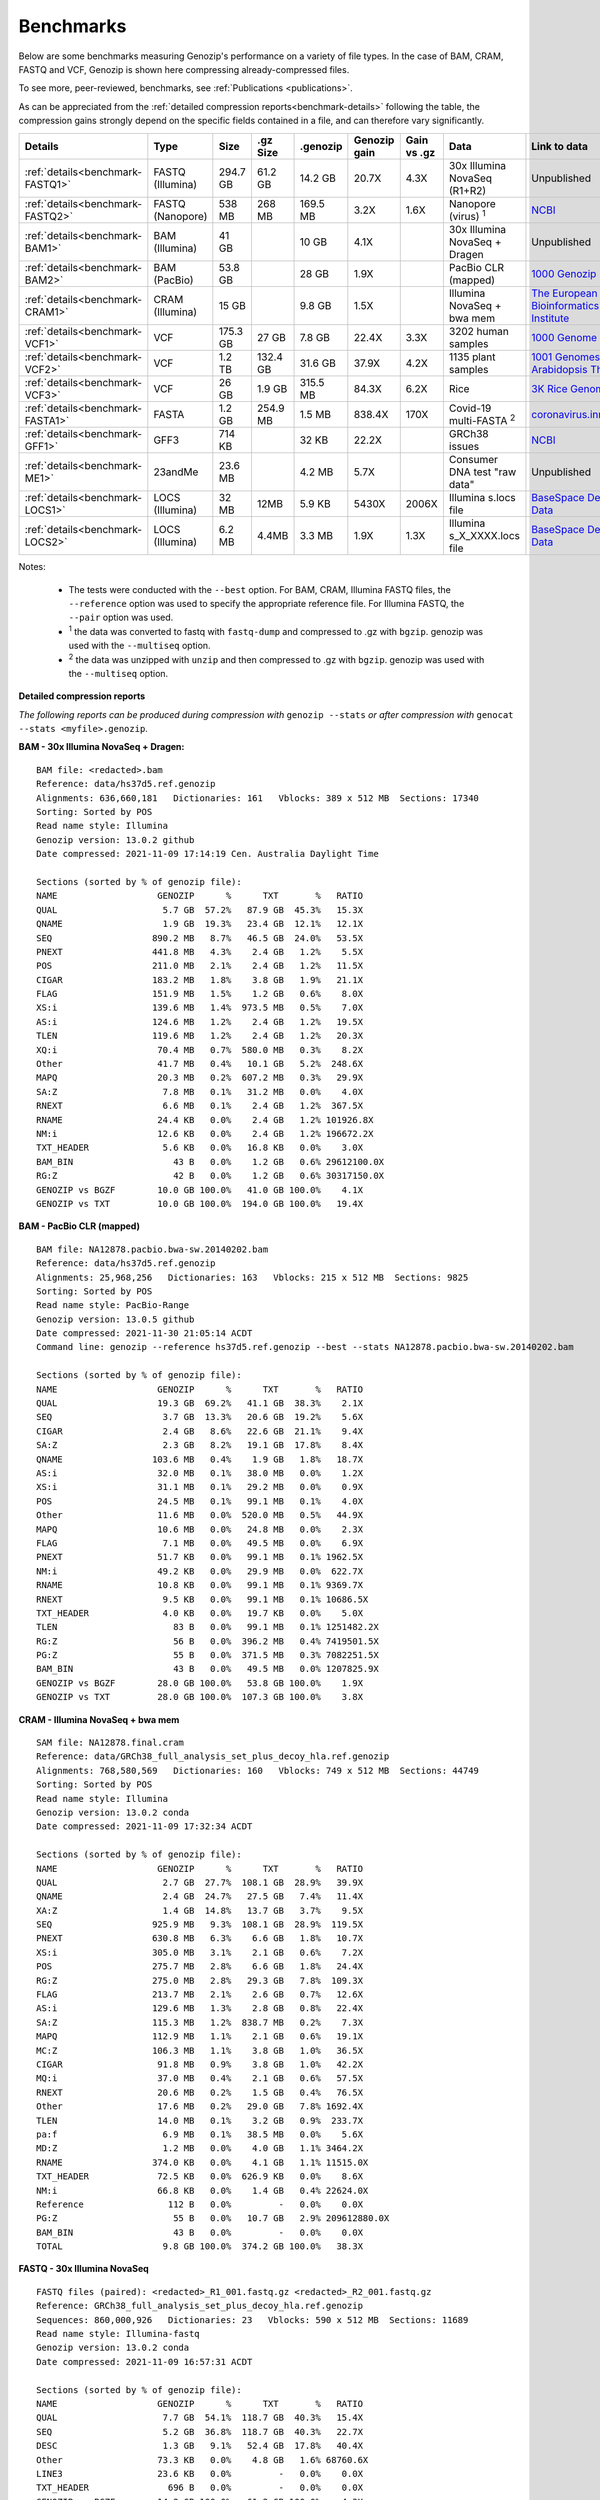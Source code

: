 .. _benchmarks:

Benchmarks
==========

Below are some benchmarks measuring Genozip's performance on a variety of file types. In the case of BAM, CRAM, FASTQ and VCF, Genozip is shown here compressing already-compressed files.

To see more, peer-reviewed, benchmarks, see :ref:`Publications <publications>`.

As can be appreciated from the :ref:`detailed compression reports<benchmark-details>` following the table, the compression gains strongly depend on the specific fields contained in a file, and can therefore vary significantly. 

================================ ================ ========= ========= ========= ============ ============ ================================= ==============================
Details                          Type             Size      .gz Size  .genozip  Genozip gain Gain vs .gz  Data                              Link to data
================================ ================ ========= ========= ========= ============ ============ ================================= ==============================
:ref:`details<benchmark-FASTQ1>` FASTQ (Illumina) 294.7 GB  61.2 GB   14.2 GB   20.7X        4.3X         30x Illumina NovaSeq (R1+R2)      Unpublished
:ref:`details<benchmark-FASTQ2>` FASTQ (Nanopore) 538 MB    268 MB    169.5 MB  3.2X         1.6X         Nanopore (virus) :sup:`1`         `NCBI <https://sra-downloadb.be-md.ncbi.nlm.nih.gov/sos/sra-pub-run-1/ERR2708427/ERR2708427.1>`_
:ref:`details<benchmark-BAM1>`   BAM (Illumina)   41 GB               10 GB     4.1X                      30x Illumina NovaSeq + Dragen     Unpublished
:ref:`details<benchmark-BAM2>`   BAM (PacBio)     53.8 GB             28 GB     1.9X                      PacBio CLR (mapped)               `1000 Genozip Project <ftp://ftp.1000genomes.ebi.ac.uk/vol1/ftp/technical/working/20131209 na12878 pacbio/si/NA12878.pacbio.bwa-sw.20140202.bam>`_
:ref:`details<benchmark-CRAM1>`  CRAM (Illumina)  15 GB               9.8 GB    1.5X                      Illumina NovaSeq + bwa mem        `The European Bioinformatics Institute <ftp://ftp.sra.ebi.ac.uk/vol1/run/ERR323/ERR3239334/NA12878.final.cram>`_
:ref:`details<benchmark-VCF1>`   VCF              175.3 GB  27 GB     7.8 GB    22.4X        3.3X         3202 human samples                `1000 Genome Project <ftp://ftp=trace.ncbi.nih.gov/1000genomes/ftp/release/20110521/20201028_CCDG_14151_B01_GRM_WGS_2020=08=05_chr22.recalibrated_variants.vcf.gz>`_
:ref:`details<benchmark-VCF2>`   VCF              1.2 TB    132.4 GB  31.6 GB   37.9X        4.2X         1135 plant samples                `1001 Genomes - Arabidopsis Thaliana <https://1001genomes.org/data/GMI-MPI/releases/v3.1/1001genomes_snp-short-indel_with_tair10_only_ACGTN.vcf.gz>`_
:ref:`details<benchmark-VCF3>`   VCF              26 GB     1.9 GB    315.5 MB  84.3X        6.2X         Rice                              `3K Rice Genome <https://3kricegenome.s3.amazonaws.com/9311/IRIS_313-10000.snp.vcf.gz>`_
:ref:`details<benchmark-FASTA1>` FASTA            1.2 GB    254.9 MB  1.5 MB    838.4X       170X         Covid-19 multi-FASTA :sup:`2`     `coronavirus.innar.com <https://coronavirus.innar.com/coronavirus.unwrapped.fasta.zip>`_
:ref:`details<benchmark-GFF1>`   GFF3             714 KB              32 KB     22.2X                     GRCh38 issues                     `NCBI <https://ftp.ncbi.nlm.nih.gov/pub/grc/human/GRC/Issue_Mapping/GRCh38.p9_issues.gff3>`_
:ref:`details<benchmark-ME1>`    23andMe          23.6 MB             4.2 MB    5.7X                      Consumer DNA test "raw data"      Unpublished
:ref:`details<benchmark-LOCS1>`  LOCS (Illumina)  32 MB     12MB      5.9 KB    5430X        2006X        Illumina s.locs file              `BaseSpace Demo Data <https://basespace.illumina.com/run/199406228/NVS1p5-10X-Multi-ATAC-001/files/tree>`_
:ref:`details<benchmark-LOCS2>`  LOCS (Illumina)  6.2 MB    4.4MB     3.3 MB    1.9X         1.3X         Illumina s_X_XXXX.locs file       `BaseSpace Demo Data <https://basespace.illumina.com/run/207258100/MiSeq-v2-0-Sars-CoV-2-samples/files/tree>`_
================================ ================ ========= ========= ========= ============ ============ ================================= ==============================

Notes:

    - The tests were conducted with the ``--best`` option. For BAM, CRAM, Illumina FASTQ files, the ``--reference`` option was used to specify the appropriate reference file. For Illumina FASTQ, the ``--pair`` option was used.
    
    - :sup:`1` the data was converted to fastq with ``fastq-dump`` and compressed to .gz with ``bgzip``. genozip was used with the ``--multiseq`` option.
  
    - :sup:`2` the data was unzipped with ``unzip`` and then compressed to .gz with ``bgzip``. genozip was used with the ``--multiseq`` option.
  
.. _benchmark-details:

**Detailed compression reports**

*The following reports can be produced during compression with* ``genozip --stats`` *or after compression with* ``genocat --stats <myfile>.genozip``.

.. _benchmark-BAM1:

**BAM - 30x Illumina NovaSeq + Dragen:**

::

    BAM file: <redacted>.bam
    Reference: data/hs37d5.ref.genozip
    Alignments: 636,660,181   Dictionaries: 161   Vblocks: 389 x 512 MB  Sections: 17340
    Sorting: Sorted by POS
    Read name style: Illumina
    Genozip version: 13.0.2 github
    Date compressed: 2021-11-09 17:14:19 Cen. Australia Daylight Time

    Sections (sorted by % of genozip file):
    NAME                   GENOZIP      %      TXT       %   RATIO
    QUAL                    5.7 GB  57.2%   87.9 GB  45.3%   15.3X
    QNAME                   1.9 GB  19.3%   23.4 GB  12.1%   12.1X
    SEQ                   890.2 MB   8.7%   46.5 GB  24.0%   53.5X
    PNEXT                 441.8 MB   4.3%    2.4 GB   1.2%    5.5X
    POS                   211.0 MB   2.1%    2.4 GB   1.2%   11.5X
    CIGAR                 183.2 MB   1.8%    3.8 GB   1.9%   21.1X
    FLAG                  151.9 MB   1.5%    1.2 GB   0.6%    8.0X
    XS:i                  139.6 MB   1.4%  973.5 MB   0.5%    7.0X
    AS:i                  124.6 MB   1.2%    2.4 GB   1.2%   19.5X
    TLEN                  119.6 MB   1.2%    2.4 GB   1.2%   20.3X
    XQ:i                   70.4 MB   0.7%  580.0 MB   0.3%    8.2X
    Other                  41.7 MB   0.4%   10.1 GB   5.2%  248.6X
    MAPQ                   20.3 MB   0.2%  607.2 MB   0.3%   29.9X
    SA:Z                    7.8 MB   0.1%   31.2 MB   0.0%    4.0X
    RNEXT                   6.6 MB   0.1%    2.4 GB   1.2%  367.5X
    RNAME                  24.4 KB   0.0%    2.4 GB   1.2% 101926.8X
    NM:i                   12.6 KB   0.0%    2.4 GB   1.2% 196672.2X
    TXT_HEADER              5.6 KB   0.0%   16.8 KB   0.0%    3.0X
    BAM_BIN                   43 B   0.0%    1.2 GB   0.6% 29612100.0X
    RG:Z                      42 B   0.0%    1.2 GB   0.6% 30317150.0X
    GENOZIP vs BGZF        10.0 GB 100.0%   41.0 GB 100.0%    4.1X
    GENOZIP vs TXT         10.0 GB 100.0%  194.0 GB 100.0%   19.4X

.. _benchmark-BAM2:

**BAM - PacBio CLR (mapped)**

::

    BAM file: NA12878.pacbio.bwa-sw.20140202.bam
    Reference: data/hs37d5.ref.genozip
    Alignments: 25,968,256   Dictionaries: 163   Vblocks: 215 x 512 MB  Sections: 9825
    Sorting: Sorted by POS
    Read name style: PacBio-Range
    Genozip version: 13.0.5 github
    Date compressed: 2021-11-30 21:05:14 ACDT
    Command line: genozip --reference hs37d5.ref.genozip --best --stats NA12878.pacbio.bwa-sw.20140202.bam

    Sections (sorted by % of genozip file):
    NAME                   GENOZIP      %      TXT       %   RATIO
    QUAL                   19.3 GB  69.2%   41.1 GB  38.3%    2.1X
    SEQ                     3.7 GB  13.3%   20.6 GB  19.2%    5.6X
    CIGAR                   2.4 GB   8.6%   22.6 GB  21.1%    9.4X
    SA:Z                    2.3 GB   8.2%   19.1 GB  17.8%    8.4X
    QNAME                 103.6 MB   0.4%    1.9 GB   1.8%   18.7X
    AS:i                   32.0 MB   0.1%   38.0 MB   0.0%    1.2X
    XS:i                   31.1 MB   0.1%   29.2 MB   0.0%    0.9X
    POS                    24.5 MB   0.1%   99.1 MB   0.1%    4.0X
    Other                  11.6 MB   0.0%  520.0 MB   0.5%   44.9X
    MAPQ                   10.6 MB   0.0%   24.8 MB   0.0%    2.3X
    FLAG                    7.1 MB   0.0%   49.5 MB   0.0%    6.9X
    PNEXT                  51.7 KB   0.0%   99.1 MB   0.1% 1962.5X
    NM:i                   49.2 KB   0.0%   29.9 MB   0.0%  622.7X
    RNAME                  10.8 KB   0.0%   99.1 MB   0.1% 9369.7X
    RNEXT                   9.5 KB   0.0%   99.1 MB   0.1% 10686.5X
    TXT_HEADER              4.0 KB   0.0%   19.7 KB   0.0%    5.0X
    TLEN                      83 B   0.0%   99.1 MB   0.1% 1251482.2X
    RG:Z                      56 B   0.0%  396.2 MB   0.4% 7419501.5X
    PG:Z                      55 B   0.0%  371.5 MB   0.3% 7082251.5X
    BAM_BIN                   43 B   0.0%   49.5 MB   0.0% 1207825.9X
    GENOZIP vs BGZF        28.0 GB 100.0%   53.8 GB 100.0%    1.9X
    GENOZIP vs TXT         28.0 GB 100.0%  107.3 GB 100.0%    3.8X


.. _benchmark-CRAM1:

**CRAM - Illumina NovaSeq + bwa mem**

::

    SAM file: NA12878.final.cram
    Reference: data/GRCh38_full_analysis_set_plus_decoy_hla.ref.genozip
    Alignments: 768,580,569   Dictionaries: 160   Vblocks: 749 x 512 MB  Sections: 44749
    Sorting: Sorted by POS
    Read name style: Illumina
    Genozip version: 13.0.2 conda
    Date compressed: 2021-11-09 17:32:34 ACDT

    Sections (sorted by % of genozip file):
    NAME                   GENOZIP      %      TXT       %   RATIO
    QUAL                    2.7 GB  27.7%  108.1 GB  28.9%   39.9X
    QNAME                   2.4 GB  24.7%   27.5 GB   7.4%   11.4X
    XA:Z                    1.4 GB  14.8%   13.7 GB   3.7%    9.5X
    SEQ                   925.9 MB   9.3%  108.1 GB  28.9%  119.5X
    PNEXT                 630.8 MB   6.3%    6.6 GB   1.8%   10.7X
    XS:i                  305.0 MB   3.1%    2.1 GB   0.6%    7.2X
    POS                   275.7 MB   2.8%    6.6 GB   1.8%   24.4X
    RG:Z                  275.0 MB   2.8%   29.3 GB   7.8%  109.3X
    FLAG                  213.7 MB   2.1%    2.6 GB   0.7%   12.6X
    AS:i                  129.6 MB   1.3%    2.8 GB   0.8%   22.4X
    SA:Z                  115.3 MB   1.2%  838.7 MB   0.2%    7.3X
    MAPQ                  112.9 MB   1.1%    2.1 GB   0.6%   19.1X
    MC:Z                  106.3 MB   1.1%    3.8 GB   1.0%   36.5X
    CIGAR                  91.8 MB   0.9%    3.8 GB   1.0%   42.2X
    MQ:i                   37.0 MB   0.4%    2.1 GB   0.6%   57.5X
    RNEXT                  20.6 MB   0.2%    1.5 GB   0.4%   76.5X
    Other                  17.6 MB   0.2%   29.0 GB   7.8% 1692.4X
    TLEN                   14.0 MB   0.1%    3.2 GB   0.9%  233.7X
    pa:f                    6.9 MB   0.1%   38.5 MB   0.0%    5.6X
    MD:Z                    1.2 MB   0.0%    4.0 GB   1.1% 3464.2X
    RNAME                 374.0 KB   0.0%    4.1 GB   1.1% 11515.0X
    TXT_HEADER             72.5 KB   0.0%  626.9 KB   0.0%    8.6X
    NM:i                   66.8 KB   0.0%    1.4 GB   0.4% 22624.0X
    Reference                112 B   0.0%         -   0.0%    0.0X
    PG:Z                      55 B   0.0%   10.7 GB   2.9% 209612880.0X
    BAM_BIN                   43 B   0.0%         -   0.0%    0.0X
    TOTAL                   9.8 GB 100.0%  374.2 GB 100.0%   38.3X

.. _benchmark-FASTQ1:

**FASTQ - 30x Illumina NovaSeq**

::

    FASTQ files (paired): <redacted>_R1_001.fastq.gz <redacted>_R2_001.fastq.gz
    Reference: GRCh38_full_analysis_set_plus_decoy_hla.ref.genozip
    Sequences: 860,000,926   Dictionaries: 23   Vblocks: 590 x 512 MB  Sections: 11689
    Read name style: Illumina-fastq
    Genozip version: 13.0.2 conda
    Date compressed: 2021-11-09 16:57:31 ACDT

    Sections (sorted by % of genozip file):
    NAME                   GENOZIP      %      TXT       %   RATIO
    QUAL                    7.7 GB  54.1%  118.7 GB  40.3%   15.4X
    SEQ                     5.2 GB  36.8%  118.7 GB  40.3%   22.7X
    DESC                    1.3 GB   9.1%   52.4 GB  17.8%   40.4X
    Other                  73.3 KB   0.0%    4.8 GB   1.6% 68760.6X
    LINE3                  23.6 KB   0.0%         -   0.0%    0.0X
    TXT_HEADER               696 B   0.0%         -   0.0%    0.0X
    GENOZIP vs BGZF        14.2 GB 100.0%   61.2 GB 100.0%    4.3X
    GENOZIP vs TXT         14.2 GB 100.0%  294.7 GB 100.0%   20.7X


.. _benchmark-FASTQ2:

**FASTQ - Nanopore virus data**

::

    FASTQ file: ERR2708427.1.fastq.gz
    Sequences: 218,903   Dictionaries: 26   Vblocks: 2 x 512 MB  Sections: 37
    Genozip version: 13.0.5 github
    Date compressed: 2021-12-03 10:31:26 ACDT
    Command line: genozip --stats --best --multiseq ERR2708427.1.fastq.gz

    Sections (sorted by % of genozip file):
    NAME                   GENOZIP      %       TXT      %   RATIO
    QUAL                  123.2 MB  72.7%  254.1 MB  47.3%    2.1X
    SEQ                    41.8 MB  24.6%  254.1 MB  47.3%    6.1X
    DESC                    4.6 MB   2.7%   14.0 MB   2.6%    3.1X
    Other                    470 B   0.0%    1.3 MB   0.2% 2794.5X
    TXT_HEADER               348 B   0.0%         -   0.0%    0.0X
    LINE3                     54 B   0.0%   14.0 MB   2.6% 271727.3X
    GENOZIP vs BGZF       169.5 MB 100.0%  267.7 MB 100.0%    1.6X
    GENOZIP vs TXT        169.5 MB 100.0%  537.5 MB 100.0%    3.2X


.. _benchmark-VCF1:

**VCF - 3202 samples from the 1000 Genome Project**

::

    VCF file: 20201028_CCDG_14151_B01_GRM_WGS_2020-08-05_chr22.recalibrated_variants.vcf.gz
    Samples: 3202   Variants: 1,927,372   Dictionaries: 401   Vblocks: 351 x 512 MB  Sections: 158051
    Genozip version: 13.0.3 github
    Date compressed: 2021-11-14 08:56:28 ACDT

    Sections (sorted by % of genozip file):
    NAME                   GENOZIP      %      TXT       %   RATIO
    FORMAT/PL               5.0 GB  64.3%   59.4 GB  33.9%   11.8X
    FORMAT/AD               2.4 GB  30.9%   24.7 GB  14.1%   10.2X
    FORMAT/GT              67.2 MB   0.8%   17.2 GB   9.8%  262.8X
    FORMAT/GQ              65.3 MB   0.8%   11.2 GB   6.4%  176.0X
    FORMAT/PID             63.5 MB   0.8%    3.2 GB   1.8%   51.6X
    FORMAT/PGT             38.4 MB   0.5%    2.3 GB   1.3%   60.1X
    FORMAT/DP              19.6 MB   0.2%   11.4 GB   6.5%  593.2X
    FORMAT/AB              14.9 MB   0.2%    5.7 GB   3.2%  388.8X
    INFO/AC_Het_EUR_unre    5.9 MB   0.1%   26.9 MB   0.0%    4.6X
    QUAL                    5.1 MB   0.1%   13.7 MB   0.0%    2.7X
    INFO/DP                 4.4 MB   0.1%   10.5 MB   0.0%    2.4X
    INFO/AF_AMR_unrel       3.4 MB   0.0%   20.4 MB   0.0%    6.0X
    INFO/VQSLOD             3.3 MB   0.0%    9.6 MB   0.0%    2.9X
    INFO/FS                 3.0 MB   0.0%    7.3 MB   0.0%    2.5X
    INFO/AF                 2.9 MB   0.0%   21.9 MB   0.0%    7.6X
    INFO/MQRankSum          2.8 MB   0.0%    9.3 MB   0.0%    3.3X
    INFO/SOR                2.8 MB   0.0%    9.0 MB   0.0%    3.2X
    INFO/BaseQRankSum       2.8 MB   0.0%    9.2 MB   0.0%    3.4X
    INFO/QD                 2.7 MB   0.0%    8.5 MB   0.0%    3.1X
    INFO/ReadPosRankSum     2.7 MB   0.0%    9.0 MB   0.0%    3.3X
    INFO/AF_EUR_unrel       2.7 MB   0.0%   16.9 MB   0.0%    6.2X
    INFO/ClippingRankSum    2.7 MB   0.0%    9.3 MB   0.0%    3.4X
    INFO/AC_AMR_unrel       2.3 MB   0.0%    5.8 MB   0.0%    2.5X
    INFO/MLEAF              2.3 MB   0.0%   17.3 MB   0.0%    7.7X
    INFO/AF_AFR             2.2 MB   0.0%   11.9 MB   0.0%    5.4X
    INFO/ExcHet             2.2 MB   0.0%   10.8 MB   0.0%    4.9X
    INFO/AC_Het_AFR         2.1 MB   0.0%    5.7 MB   0.0%    2.8X
    INFO/InbreedingCoeff    2.0 MB   0.0%   10.8 MB   0.0%    5.5X
    INFO/ExcHet_AFR         1.9 MB   0.0%    7.8 MB   0.0%    4.0X
    REF+ALT                 1.9 MB   0.0%   12.4 MB   0.0%    6.4X
    INFO/MLEAC              1.9 MB   0.0%    3.5 MB   0.0%    1.8X
    INFO/HWE                1.9 MB   0.0%    6.2 MB   0.0%    3.2X
    INFO/AC_EUR_unrel       1.9 MB   0.0%    5.6 MB   0.0%    2.9X
    INFO/AC_Het             1.9 MB   0.0%    3.4 MB   0.0%    1.8X
    INFO/AF_SAS             1.6 MB   0.0%    9.2 MB   0.0%    5.6X
    INFO/AF_AMR             1.6 MB   0.0%    8.9 MB   0.0%    5.5X
    INFO/AC_AFR             1.6 MB   0.0%    3.1 MB   0.0%    1.9X
    INFO/AF_EUR             1.6 MB   0.0%    8.6 MB   0.0%    5.4X
    INFO/AF_SAS_unrel       1.6 MB   0.0%    8.8 MB   0.0%    5.6X
    INFO/AC_Het_SAS         1.5 MB   0.0%    5.4 MB   0.0%    3.5X
    INFO/AF_EAS             1.5 MB   0.0%    8.5 MB   0.0%    5.6X
    INFO/AC_Het_AMR         1.5 MB   0.0%    5.3 MB   0.0%    3.5X
    POS                     1.5 MB   0.0%   16.5 MB   0.0%   11.2X
    INFO/AC_Het_EUR         1.5 MB   0.0%    5.4 MB   0.0%    3.7X
    INFO/HWE_AFR            1.4 MB   0.0%    5.0 MB   0.0%    3.5X
    INFO/AC_Het_EAS         1.4 MB   0.0%    5.3 MB   0.0%    3.8X
    INFO/ExcHet_AMR         1.4 MB   0.0%    6.2 MB   0.0%    4.4X
    INFO/ExcHet_SAS         1.4 MB   0.0%    5.9 MB   0.0%    4.3X
    INFO/MQ                 1.4 MB   0.0%    5.8 MB   0.0%    4.3X
    INFO/ExcHet_EUR         1.3 MB   0.0%    5.7 MB   0.0%    4.2X
    INFO/ExcHet_EAS         1.3 MB   0.0%    5.4 MB   0.0%    4.3X
    INFO/AC_SAS             1.2 MB   0.0%    2.8 MB   0.0%    2.3X
    INFO/AC_AMR             1.2 MB   0.0%    2.8 MB   0.0%    2.3X
    INFO/AC_EUR             1.2 MB   0.0%    2.8 MB   0.0%    2.4X
    INFO/AC_SAS_unrel       1.2 MB   0.0%    2.8 MB   0.0%    2.4X
    INFO/AC_EAS             1.1 MB   0.0%    2.8 MB   0.0%    2.5X
    INFO/HWE_SAS            1.1 MB   0.0%    4.2 MB   0.0%    4.0X
    INFO/HWE_AMR            1.0 MB   0.0%    4.1 MB   0.0%    4.0X
    INFO/HWE_EUR            1.0 MB   0.0%    4.1 MB   0.0%    4.0X
    INFO/HWE_EAS          981.2 KB   0.0%    4.0 MB   0.0%    4.1X
    INFO/AC_Hom           936.7 KB   0.0%    2.8 MB   0.0%    3.1X
    INFO/ME               926.4 KB   0.0%    4.5 MB   0.0%    4.9X
    INFO/AC               778.4 KB   0.0%    3.5 MB   0.0%    4.6X
    INFO/AN_AMR_unrel     537.4 KB   0.0%   12.8 MB   0.0%   24.5X
    INFO                  479.4 KB   0.0%    1.6 GB   0.9% 3600.3X
    INFO/AN_EUR_unrel     472.6 KB   0.0%   14.4 MB   0.0%   31.2X
    INFO/AN               457.6 KB   0.0%    7.4 MB   0.0%   16.4X
    Other                 391.4 KB   0.0%   38.1 GB  21.7% 102014.1X
    FORMAT                347.0 KB   0.0%   37.9 MB   0.0%  111.8X
    INFO/culprit          340.1 KB   0.0%    5.5 MB   0.0%   16.7X
    INFO/AN_AFR           337.9 KB   0.0%    7.3 MB   0.0%   22.2X
    INFO/AN_EUR           285.7 KB   0.0%    7.3 MB   0.0%   26.2X
    INFO/AN_SAS           283.2 KB   0.0%    7.3 MB   0.0%   26.4X
    INFO/AN_EAS           273.6 KB   0.0%    7.3 MB   0.0%   27.3X
    INFO/AN_AMR           272.8 KB   0.0%    5.5 MB   0.0%   20.7X
    INFO/AN_SAS_unrel     266.6 KB   0.0%    5.5 MB   0.0%   21.2X
    FILTER                147.0 KB   0.0%   15.0 MB   0.0%  104.6X
    INFO/NEGATIVE_TRAIN_   14.1 KB   0.0%         -   0.0%    0.0X
    TXT_HEADER             13.2 KB   0.0%  201.7 KB   0.0%   15.2X
    INFO/POSITIVE_TRAIN_   12.2 KB   0.0%         -   0.0%    0.0X
    COORDS                   536 B   0.0%         -   0.0%    0.0X
    CHROM                    139 B   0.0%   11.0 MB   0.0% 83195.9X
    ID                        42 B   0.0%    3.7 MB   0.0% 91779.6X
    INFO/MQ0                  42 B   0.0%    1.8 MB   0.0% 45889.8X
    GENOZIP vs BGZF         7.8 GB 100.0%   26.0 GB 100.0%    3.3X
    GENOZIP vs TXT          7.8 GB 100.0%  175.3 GB 100.0%   22.4X


.. _benchmark-VCF2:

**VCF - 1135 Arabidopsis Thaliana samples**

::

    VCF file: 1001genomes_snp-short-indel_with_tair10_only_ACGTN.vcf.gz
    Samples: 1135   Variants: 119,146,348   Dictionaries: 190   Vblocks: 2398 x 512 MB  Sections: 56957
    Genozip version: 13.0.5 github
    Date compressed: 2021-11-22 11:28:13 ACDT
    Command line: genozip --stats --best 1001genomes_snp-short-indel_with_tair10_only_ACGTN.vcf.gz

    Sections (sorted by % of genozip file):
    NAME                   GENOZIP      %      TXT       %   RATIO
    FORMAT/DP              22.6 GB  71.6%  206.5 GB  17.2%    9.1X
    FORMAT/GQ               8.7 GB  27.5%  231.7 GB  19.3%   26.6X
    FORMAT/GT             237.1 MB   0.7%  377.8 GB  31.5% 1631.6X
    REF+ALT                41.4 MB   0.1%  460.5 MB   0.0%   11.1X
    QUAL                  928.5 KB   0.0%  340.9 MB   0.0%  376.0X
    Other                 296.1 KB   0.0%  377.8 GB  31.5% 1337972.4X
    POS                   236.6 KB   0.0%  969.7 MB   0.1% 4197.5X
    CHROM                  74.6 KB   0.0%  227.3 MB   0.0% 3119.3X
    TXT_HEADER              1.5 KB   0.0%    6.0 KB   0.0%    3.9X
    COORDS                   547 B   0.0%         -   0.0%    0.0X
    INFO                      76 B   0.0%  454.5 MB   0.0% 6270860.5X
    FORMAT                    51 B   0.0% 1022.6 MB   0.1% 21025826.0X
    INFO/DP                   49 B   0.0%  545.3 MB   0.0% 11669053.0X
    FILTER                    45 B   0.0%  568.1 MB   0.0% 13238482.0X
    ID                        42 B   0.0%  227.3 MB   0.0% 5673636.0X
    GENOZIP vs BGZF        31.6 GB 100.0%  132.4 GB 100.0%    4.2X
    GENOZIP vs TXT         31.6 GB 100.0%    1.2 TB 100.0%   37.9X


.. _benchmark-VCF3:

**VCF - 3K Rice Genome**

::

    VCF file: IRIS_313-10000.snp.vcf.gz
    Samples: 1   Variants: 409,606,670   Dictionaries: 302   Vblocks: 52 x 512 MB  Sections: 3288
    Genozip version: 13.0.4 github
    Date compressed: 2021-11-20 20:51:00 ACDT

    Sections (sorted by % of genozip file):
    NAME                   GENOZIP      %      TXT       %   RATIO
    REF+ALT                93.3 MB  29.6%    1.5 GB   5.9%   16.7X
    QUAL                   70.0 MB  22.2%    2.0 GB   7.8%   29.7X
    INFO/MQ                68.2 MB  21.6%    1.7 GB   6.4%   25.0X
    INFO/DP                52.3 MB  16.6%  593.1 MB   2.2%   11.3X
    INFO/MQ0                6.6 MB   2.1%  360.3 MB   1.4%   54.5X
    INFO                    3.4 MB   1.1%    5.8 GB  22.4% 1757.9X
    FORMAT/DP               2.7 MB   0.8%  561.5 MB   2.1%  211.5X
    FORMAT/PL               2.6 MB   0.8%   11.2 MB   0.0%    4.3X
    FORMAT/GT               2.6 MB   0.8%    1.1 GB   4.4%  454.9X
    Other                   2.6 MB   0.8%  716.6 MB   2.7%  280.6X
    FORMAT                  2.5 MB   0.8%    2.1 GB   8.1%  848.9X
    INFO/QD                 2.1 MB   0.7%    6.8 MB   0.0%    3.3X
    FORMAT/AD               1.1 MB   0.3%    5.2 MB   0.0%    4.7X
    FILTER                902.5 KB   0.3%  785.2 MB   3.0%  890.9X
    FORMAT/GQ             811.5 KB   0.3%    2.7 MB   0.0%    3.4X
    POS                   715.0 KB   0.2%    3.2 GB  12.2% 4627.1X
    INFO/MQRankSum        647.9 KB   0.2%    2.3 MB   0.0%    3.6X
    INFO/ReadPosRankSum   643.2 KB   0.2%    2.2 MB   0.0%    3.5X
    INFO/BaseQRankSum     638.8 KB   0.2%    2.2 MB   0.0%    3.5X
    INFO/HaplotypeScore   443.5 KB   0.1%    7.7 MB   0.0%   17.8X
    INFO/FS               373.2 KB   0.1%    7.2 MB   0.0%   19.7X
    CHROM                 137.7 KB   0.0%    4.4 GB  17.1% 33717.5X
    INFO/MLEAF             82.6 KB   0.0%    6.1 MB   0.0%   75.2X
    INFO/MLEAC             82.6 KB   0.0%    1.4 MB   0.0%   17.7X
    INFO/AF                82.1 KB   0.0%    6.1 MB   0.0%   75.6X
    INFO/RPA               77.6 KB   0.0%  317.9 KB   0.0%    4.1X
    INFO/RU                64.3 KB   0.0%  138.0 KB   0.0%    2.1X
    TXT_HEADER             46.7 KB   0.0%  546.0 KB   0.0%   11.7X
    INFO/Dels              35.0 KB   0.0%    5.1 MB   0.0%  149.8X
    INFO/AC                 4.7 KB   0.0%    1.4 MB   0.0%  313.4X
    INFO/STR                2.1 KB   0.0%         -   0.0%    0.0X
    COORDS                   547 B   0.0%         -   0.0%    0.0X
    INFO/AN                   83 B   0.0%  321.7 MB   1.2% 4064608.5X
    ID                        42 B   0.0%  781.3 MB   2.9% 19505078.0X
    GENOZIP vs BGZF       315.5 MB 100.0%    1.9 GB 100.0%    6.2X
    GENOZIP vs TXT        315.5 MB 100.0%   26.0 GB 100.0%   84.3X


.. _benchmark-FASTA1:

**FASTA - Covid-19 multi-FASTA**

::

    FASTA file: coronavirus.unwrapped.fasta.gz
    Lines: 89,836   Dictionaries: 11   Vblocks: 3 x 512 MB  Sections: 32
    Sequence type: Nucleotide bases
    Genozip version: 13.0.5 github
    Date compressed: 2021-12-03 11:25:06 ACDT
    Command line: genozip --best --stats --multiseq coronavirus.unwrapped.fasta.gz

    Sections (sorted by % of genozip file):
    NAME                   GENOZIP      %       TXT      %   RATIO
    NONREF                  1.4 MB  92.6%    1.2 GB 100.0%  904.8X
    Other                  95.3 KB   6.2%   87.7 KB   0.0%    0.9X
    DESC                   18.1 KB   1.2%  526.3 KB   0.0%   29.1X
    GENOZIP vs BGZF         1.5 MB 100.0%  254.9 MB 100.0%  170.0X
    GENOZIP vs TXT          1.5 MB 100.0%    1.2 GB 100.0%  838.4X


.. _benchmark-GFF1:

**GFF3 - GRCh38 issues**

::

    GFF3 file: https://ftp.ncbi.nlm.nih.gov/pub/grc/human/GRC/Issue_Mapping/GRCh38.p9_issues.gff3
    Sequences: 5,256   Dictionaries: 41   Vblocks: 1 x 16 MB  Sections: 36
    Genozip version: 13.0.2 conda
    Date compressed: 2021-11-09 19:21:06 ACDT

    Sections (sorted by % of genozip file):
    NAME                   GENOZIP      %      TXT       %   RATIO
    END                    10.1 KB  31.6%   39.9 KB   5.6%    3.9X
    START                   9.1 KB  28.4%   33.5 KB   4.7%    3.7X
    Name                    2.9 KB   9.0%   34.6 KB   4.8%   12.0X
    SEQID                   2.6 KB   8.0%   67.2 KB   9.4%   26.0X
    Other                   2.1 KB   6.4%         -   0.0%    0.0X
    fixVersion              1.5 KB   4.6%   42.5 KB   6.0%   29.0X
    type                    1.0 KB   3.2%   54.1 KB   7.6%   52.1X
    affectVersion            964 B   2.9%   34.6 KB   4.8%   36.7X
    status                   717 B   2.2%   44.2 KB   6.2%   63.2X
    chr                      392 B   1.2%    8.7 KB   1.2%   22.8X
    TXT_HEADER               389 B   1.2%      41 B   0.0%    0.1X
    ATTRS                    151 B   0.5%  266.9 KB  37.4% 1810.0X
    TYPE                      47 B   0.1%   35.9 KB   5.0%  782.8X
    SOURCE                    44 B   0.1%   20.5 KB   2.9%  477.8X
    SCORE                     42 B   0.1%   10.3 KB   1.4%  250.3X
    STRAND                    42 B   0.1%   10.3 KB   1.4%  250.3X
    PHASE                     42 B   0.1%   10.3 KB   1.4%  250.3X
    COMMENT                   41 B   0.1%         -   0.0%    0.0X
    TOTAL                  32.1 KB 100.0%  713.6 KB 100.0%   22.2X


.. _benchmark-ME1:

**23andMe - Consumer DNA test "raw data"**

::

    23ANDME file: genome_<redacted>.txt
    SNPs: 960,613   Dictionaries: 7   Vblocks: 2 x 16 MB  Sections: 27
    Genozip version: 13.0.2 github
    Date compressed: 2021-11-09 18:05:24 Cen. Australia Daylight Time

    Sections (sorted by % of genozip file):
    NAME                   GENOZIP      %      TXT       %   RATIO
    ID                      2.3 MB  55.2%    9.3 MB  39.5%    4.1X
    POS                     1.5 MB  37.1%    8.4 MB  35.8%    5.5X
    GENOTYPE              327.5 KB   7.7%    2.7 MB  11.5%    8.5X
    CHROM                   1.9 KB   0.0%    2.2 MB   9.4% 1200.4X
    TXT_HEADER               931 B   0.0%     940 B   0.0%    1.0X
    Other                    804 B   0.0%  938.1 KB   3.9% 1194.8X
    TOTAL                   4.2 MB 100.0%   23.6 MB 100.0%    5.7X


.. _benchmark-LOCS1:

**Illumina s.locs file**

::

    LOCS file: s.locs
    Clusters: 4,091,904   Dictionaries: 3   Vblocks: 1 x 512 MB  Sections: 9
    Genozip version: 13.0.5
    Date compressed: 2021-11-28 16:51:17 Cen. Australia Daylight Time
    Command line: genozip --best --stats s.locs

    Sections (sorted by % of genozip file):
    NAME                   GENOZIP      %      TXT       %   RATIO
    X                       3.0 KB  79.9%   15.6 MB  50.0% 5410.8X
    TXT_HEADER               360 B   9.5%      12 B   0.0%    0.0X
    Y                        239 B   6.3%   15.6 MB  50.0% 68483.8X
    Other                    162 B   4.3%         -   0.0%    0.0X
    TOTAL                   3.7 KB 100.0%   31.2 MB 100.0% 8646.4X

    Note: ZIP total file size excludes overhead of 2.2 KB


.. _benchmark-LOCS2:

**Illumina locs file (for example: s_1_1101.locs)**

::

    LOCS file: s_1_1101.locs
    Clusters: 812,166   Dictionaries: 3   Vblocks: 1 x 512 MB  Sections: 9
    Genozip version: 13.0.5
    Date compressed: 2021-11-28 16:57:58 Cen. Australia Daylight Time
    Command line: genozip --best --stats s_1_1101.locs

    Sections (sorted by % of genozip file):
    NAME                   GENOZIP      %      TXT       %   RATIO
    X                       2.6 MB  78.5%    3.1 MB  50.0%    1.2X
    Y                     720.1 KB  21.5%    3.1 MB  50.0%    4.4X
    TXT_HEADER               360 B   0.0%      12 B   0.0%    0.0X
    Other                    162 B   0.0%         -   0.0%    0.0X
    TOTAL                   3.3 MB 100.0%    6.2 MB 100.0%    1.9X

    